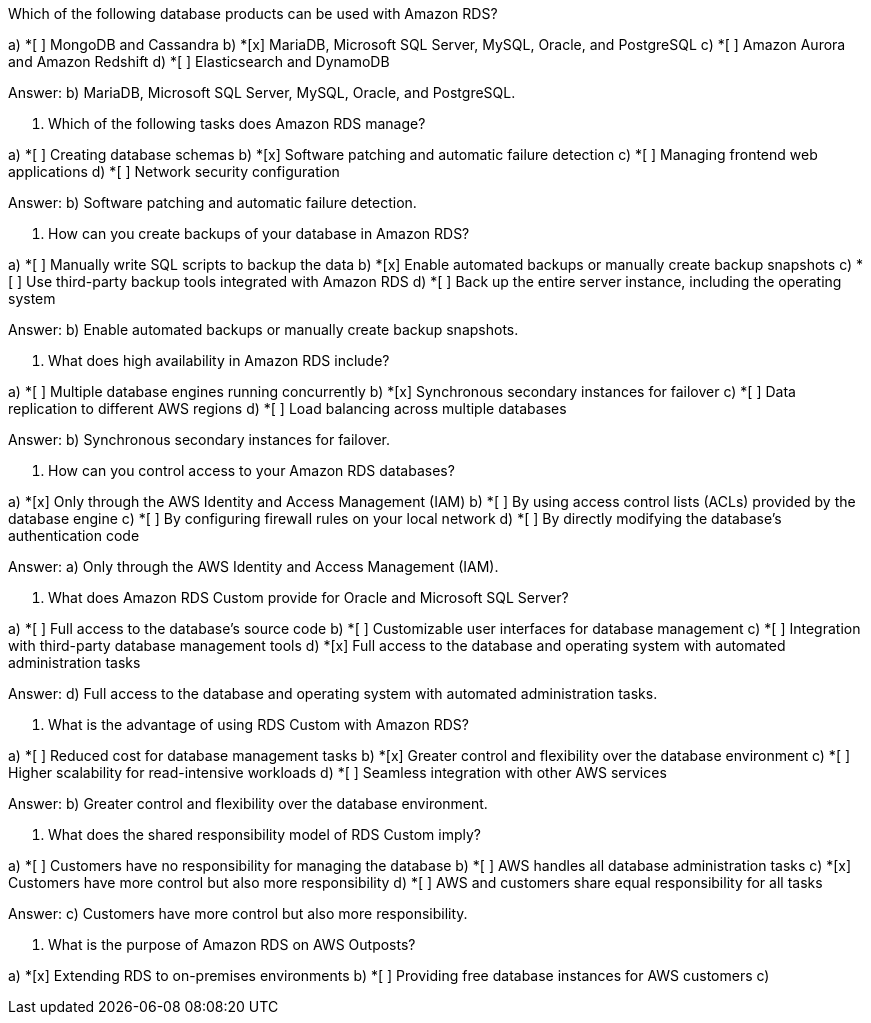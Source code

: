 [.query]

Which of the following database products can be used with Amazon RDS?

[.link]
a) *[ ] MongoDB and Cassandra
b) *[x] MariaDB, Microsoft SQL Server, MySQL, Oracle, and PostgreSQL
c) *[ ] Amazon Aurora and Amazon Redshift
d) *[ ] Elasticsearch and DynamoDB
[.answer]
Answer: b) MariaDB, Microsoft SQL Server, MySQL, Oracle, and PostgreSQL.

[.query]
2. Which of the following tasks does Amazon RDS manage?

[.link]
a) *[ ] Creating database schemas
b) *[x] Software patching and automatic failure detection
c) *[ ] Managing frontend web applications
d) *[ ] Network security configuration

[.answer]
Answer: b) Software patching and automatic failure detection.

[.query]
3. How can you create backups of your database in Amazon RDS?

[.link]
a) *[ ] Manually write SQL scripts to backup the data
b) *[x] Enable automated backups or manually create backup snapshots
c) *[ ] Use third-party backup tools integrated with Amazon RDS
d) *[ ] Back up the entire server instance, including the operating system

[.answer]
Answer: b) Enable automated backups or manually create backup snapshots.

[.query]
4. What does high availability in Amazon RDS include?

[.link]
a) *[ ] Multiple database engines running concurrently
b) *[x] Synchronous secondary instances for failover
c) *[ ] Data replication to different AWS regions
d) *[ ] Load balancing across multiple databases

[.answer]
Answer: b) Synchronous secondary instances for failover.

[.query]
5. How can you control access to your Amazon RDS databases?
[.link]

[.link]
a) *[x] Only through the AWS Identity and Access Management (IAM)
b) *[ ] By using access control lists (ACLs) provided by the database engine
c) *[ ] By configuring firewall rules on your local network
d) *[ ] By directly modifying the database's authentication code

[.answer]
Answer: a) Only through the AWS Identity and Access Management (IAM).

[.query]
6. What does Amazon RDS Custom provide for Oracle and Microsoft SQL Server?
[.link]

[.link]
a) *[ ] Full access to the database's source code
b) *[ ] Customizable user interfaces for database management
c) *[ ] Integration with third-party database management tools
d) *[x] Full access to the database and operating system with automated administration tasks

[.answer]
Answer: d) Full access to the database and operating system with automated administration tasks.

[.query]
7. What is the advantage of using RDS Custom with Amazon RDS?

[.link]
a) *[ ] Reduced cost for database management tasks
b) *[x] Greater control and flexibility over the database environment
c) *[ ] Higher scalability for read-intensive workloads
d) *[ ] Seamless integration with other AWS services

[.answer]
Answer: b) Greater control and flexibility over the database environment.

[.query]
8. What does the shared responsibility model of RDS Custom imply?

[.link]
a) *[ ] Customers have no responsibility for managing the database
b) *[ ] AWS handles all database administration tasks
c) *[x] Customers have more control but also more responsibility
d) *[ ] AWS and customers share equal responsibility for all tasks

[.answer]
Answer: c) Customers have more control but also more responsibility.

[.query]
9. What is the purpose of Amazon RDS on AWS Outposts?

[.link]
a) *[x] Extending RDS to on-premises environments
b) *[ ] Providing free database instances for AWS customers
c)

